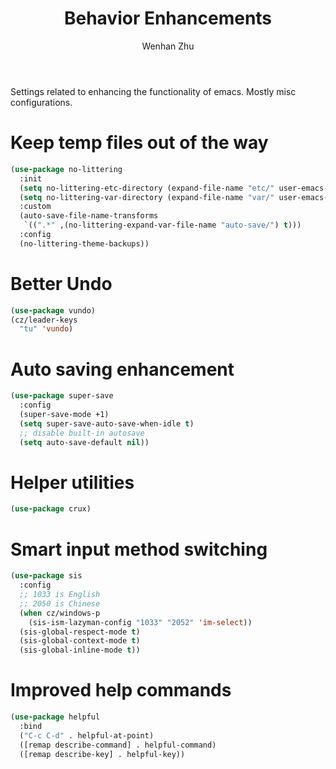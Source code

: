 #+TITLE: Behavior Enhancements
#+AUTHOR: Wenhan Zhu

Settings related to enhancing the functionality of emacs. Mostly misc configurations.

* Keep temp files out of the way

#+begin_src emacs-lisp
  (use-package no-littering
    :init
    (setq no-littering-etc-directory (expand-file-name "etc/" user-emacs-directory))
    (setq no-littering-var-directory (expand-file-name "var/" user-emacs-directory))
    :custom
    (auto-save-file-name-transforms
     `((".*" ,(no-littering-expand-var-file-name "auto-save/") t)))
    :config
    (no-littering-theme-backups))
#+end_src

* Better Undo

#+begin_src emacs-lisp
  (use-package vundo)
  (cz/leader-keys
    "tu" 'vundo)
#+end_src

* Auto saving enhancement

#+begin_src emacs-lisp
  (use-package super-save
    :config
    (super-save-mode +1)
    (setq super-save-auto-save-when-idle t)
    ;; disable built-in autosave
    (setq auto-save-default nil))
#+end_src

* Helper utilities

#+begin_src emacs-lisp
  (use-package crux)
#+end_src

* Smart input method switching

#+begin_src emacs-lisp
  (use-package sis
    :config
    ;; 1033 is English
    ;; 2050 is Chinese
    (when cz/windows-p
      (sis-ism-lazyman-config "1033" "2052" 'im-select))
    (sis-global-respect-mode t)
    (sis-global-context-mode t)
    (sis-global-inline-mode t))
#+end_src

* Improved help commands

#+begin_src emacs-lisp
  (use-package helpful
    :bind
    ("C-c C-d" . helpful-at-point)
    ([remap describe-command] . helpful-command)
    ([remap describe-key] . helpful-key))
#+end_src
